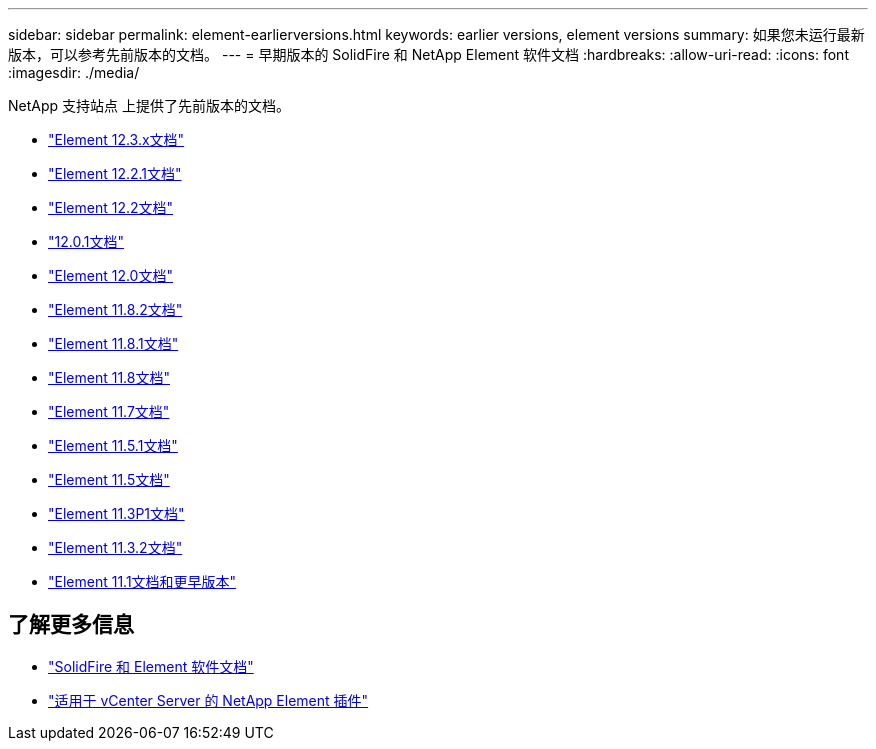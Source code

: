 ---
sidebar: sidebar 
permalink: element-earlierversions.html 
keywords: earlier versions, element versions 
summary: 如果您未运行最新版本，可以参考先前版本的文档。 
---
= 早期版本的 SolidFire 和 NetApp Element 软件文档
:hardbreaks:
:allow-uri-read: 
:icons: font
:imagesdir: ./media/


[role="lead"]
NetApp 支持站点 上提供了先前版本的文档。

* https://docs.netapp.com/us-en/element-software-123/index.html["Element 12.3.x文档"^]
* https://mysupport.netapp.com/documentation/docweb/index.html?productID=63945&language=en-US["Element 12.2.1文档"^]
* https://mysupport.netapp.com/documentation/docweb/index.html?productID=63593&language=en-US["Element 12.2文档"^]
* https://mysupport.netapp.com/documentation/docweb/index.html?productID=63946&language=en-US["12.0.1文档"^]
* https://mysupport.netapp.com/documentation/docweb/index.html?productID=63368&language=en-US["Element 12.0文档"^]
* https://mysupport.netapp.com/documentation/docweb/index.html?productID=64187&language=en-US["Element 11.8.2文档"^]
* https://mysupport.netapp.com/documentation/docweb/index.html?productID=63944&language=en-US["Element 11.8.1文档"^]
* https://mysupport.netapp.com/documentation/docweb/index.html?productID=63293&language=en-US["Element 11.8文档"^]
* https://mysupport.netapp.com/documentation/docweb/index.html?productID=63138&language=en-US["Element 11.7文档"^]
* https://mysupport.netapp.com/documentation/docweb/index.html?productID=63207&language=en-US["Element 11.5.1文档"^]
* https://mysupport.netapp.com/documentation/docweb/index.html?productID=63058&language=en-US["Element 11.5文档"^]
* https://mysupport.netapp.com/documentation/docweb/index.html?productID=63027&language=en-US["Element 11.3P1文档"^]
* https://mysupport.netapp.com/documentation/docweb/index.html?productID=63206&language=en-US["Element 11.3.2文档"^]
* https://mysupport.netapp.com/documentation/productlibrary/index.html?productID=62654["Element 11.1文档和更早版本"^]




== 了解更多信息

* https://docs.netapp.com/us-en/element-software/index.html["SolidFire 和 Element 软件文档"]
* https://docs.netapp.com/us-en/vcp/index.html["适用于 vCenter Server 的 NetApp Element 插件"^]


